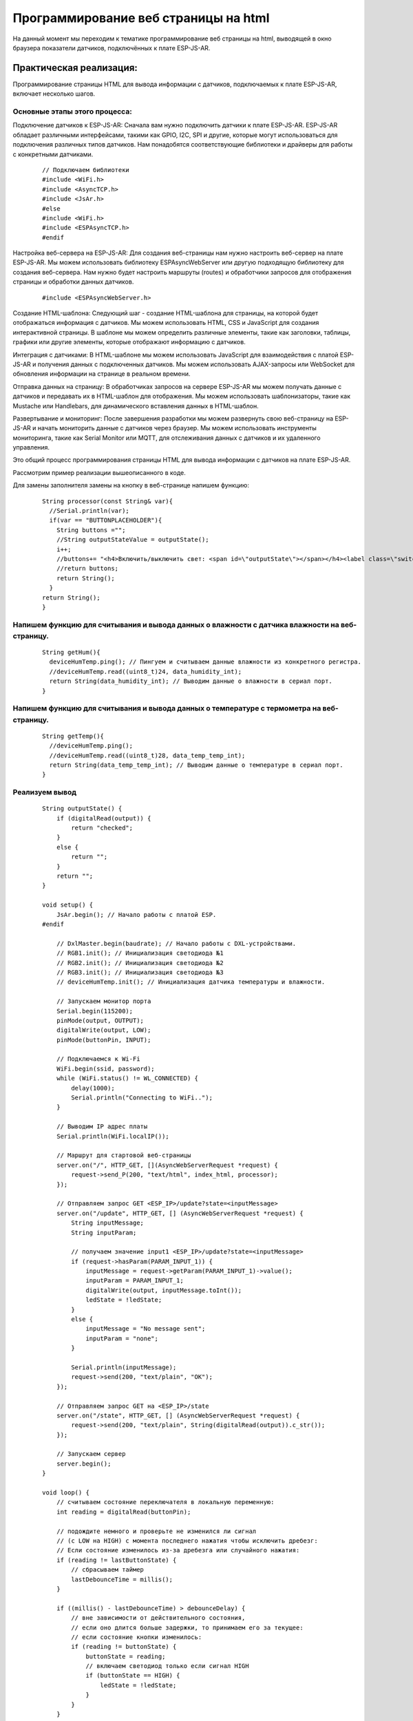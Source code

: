 Программирование веб страницы на html
=====================================

На данный момент мы переходим к тематике программирование веб страницы на html, выводящей в окно браузера показатели датчиков, подключённых к плате ESP-JS-AR.

Практическая реализация:
------------------------

Программирование страницы HTML для вывода информации с датчиков, подключаемых к плате ESP-JS-AR, включает несколько шагов. 

Основные этапы этого процесса:
~~~~~~~~~~~~~~~~~~~~~~~~~~~~~~

Подключение датчиков к ESP-JS-AR: Сначала вам нужно подключить датчики к плате ESP-JS-AR. ESP-JS-AR обладает различными интерфейсами, такими как GPIO, I2C, SPI и другие, которые могут использоваться для подключения различных типов датчиков. Нам понадобятся соответствующие библиотеки и драйверы для работы с конкретными датчиками.

  ::

    // Подключаем библиотеки
    #include <WiFi.h>
    #include <AsyncTCP.h>
    #include <JsAr.h>
    #else
    #include <WiFi.h>
    #include <ESPAsyncTCP.h>
    #endif

Настройка веб-сервера на ESP-JS-AR: Для создания веб-страницы нам нужно настроить веб-сервер на плате ESP-JS-AR. Мы можем использовать библиотеку ESPAsyncWebServer или другую подходящую библиотеку для создания веб-сервера. Нам нужно будет настроить маршруты (routes) и обработчики запросов для отображения страницы и обработки данных датчиков.

  ::

    #include <ESPAsyncWebServer.h>

Создание HTML-шаблона: Следующий шаг - создание HTML-шаблона для страницы, на которой будет отображаться информация с датчиков. Мы можем использовать HTML, CSS и JavaScript для создания интерактивной страницы. В шаблоне мы можем определить различные элементы, такие как заголовки, таблицы, графики или другие элементы, которые отображают информацию с датчиков.

Интеграция с датчиками: В HTML-шаблоне мы можем использовать JavaScript для взаимодействия с платой ESP-JS-AR и получения данных с подключенных датчиков. Мы можем использовать AJAX-запросы или WebSocket для обновления информации на странице в реальном времени.

Отправка данных на страницу: В обработчиках запросов на сервере ESP-JS-AR мы можем получать данные с датчиков и передавать их в HTML-шаблон для отображения. Мы можем использовать шаблонизаторы, такие как Mustache или Handlebars, для динамического вставления данных в HTML-шаблон.

Развертывание и мониторинг: После завершения разработки мы можем развернуть свою веб-страницу на ESP-JS-AR и начать мониторить данные с датчиков через браузер. Мы можем использовать инструменты мониторинга, такие как Serial Monitor или MQTT, для отслеживания данных с датчиков и их удаленного управления.

Это общий процесс программирования страницы HTML для вывода информации с датчиков на плате ESP-JS-AR.

Рассмотрим пример реализации вышеописанного в коде.

Для замены заполнителя замены на кнопку в веб-странице напишем функцию:

  ::

    String processor(const String& var){
      //Serial.println(var);
      if(var == "BUTTONPLACEHOLDER"){
        String buttons ="";
        //String outputStateValue = outputState();
        i++;
        //buttons+= "<h4>Включить/выключить свет: <span id=\"outputState\"></span></h4><label class=\"switch\"><input type=\"checkbox\" onchange=\"toggleCheckbox(this)\" id=\"output\" " + outputStateValue + "><span class=\"slider\"></span></label>" + "<br><br>Температура: "+ getTemp() + "<br><br>Влажность: " +getHum();
        //return buttons;
        return String();
      }
    return String();
    }

Напишем функцию для считывания и вывода данных о влажности с датчика влажности на веб-страницу.
~~~~~~~~~~~~~~~~~~~~~~~~~~~~~~~~~~~~~~~~~~~~~~~~~~~~~~~~~~~~~~~~~~~~~~~~~~~~~~~~~~~~~~~~~~~~~~~
  ::

    String getHum(){
      deviceHumTemp.ping(); // Пингуем и считываем данные влажности из конкретного регистра.
      //deviceHumTemp.read((uint8_t)24, data_humidity_int);
      return String(data_humidity_int); // Выводим данные о влажности в сериал порт.
    }

Напишем функцию для считывания и вывода данных о температуре с термометра на веб-страницу.
~~~~~~~~~~~~~~~~~~~~~~~~~~~~~~~~~~~~~~~~~~~~~~~~~~~~~~~~~~~~~~~~~~~~~~~~~~~~~~~~~~~~~~~~~~


  ::

    String getTemp(){
      //deviceHumTemp.ping();
      //deviceHumTemp.read((uint8_t)28, data_temp_temp_int);
      return String(data_temp_temp_int); // Выводим данные о температуре в сериал порт.
    }

Реализуем вывод
~~~~~~~~~~~~~~~

  ::

    String outputState() {
        if (digitalRead(output)) {
            return "checked";
        }
        else {
            return "";
        }
        return "";
    }

    void setup() {
        JsAr.begin(); // Начало работы с платой ESP.
    #endif

        // DxlMaster.begin(baudrate); // Начало работы с DXL-устройствами.
        // RGB1.init(); // Инициализация светодиода №1
        // RGB2.init(); // Инициализация светодиода №2
        // RGB3.init(); // Инициализация светодиода №3
        // deviceHumTemp.init(); // Инициализация датчика температуры и влажности.

        // Запускаем монитор порта
        Serial.begin(115200);
        pinMode(output, OUTPUT);
        digitalWrite(output, LOW);
        pinMode(buttonPin, INPUT);

        // Подключаемся к Wi-Fi
        WiFi.begin(ssid, password);
        while (WiFi.status() != WL_CONNECTED) {
            delay(1000);
            Serial.println("Connecting to WiFi..");
        }

        // Выводим IP адрес платы
        Serial.println(WiFi.localIP());

        // Маршрут для стартовой веб-страницы
        server.on("/", HTTP_GET, [](AsyncWebServerRequest *request) {
            request->send_P(200, "text/html", index_html, processor);
        });

        // Отправляем запрос GET <ESP_IP>/update?state=<inputMessage>
        server.on("/update", HTTP_GET, [] (AsyncWebServerRequest *request) {
            String inputMessage;
            String inputParam;

            // получаем значение input1 <ESP_IP>/update?state=<inputMessage>
            if (request->hasParam(PARAM_INPUT_1)) {
                inputMessage = request->getParam(PARAM_INPUT_1)->value();
                inputParam = PARAM_INPUT_1;
                digitalWrite(output, inputMessage.toInt());
                ledState = !ledState;
            }
            else {
                inputMessage = "No message sent";
                inputParam = "none";
            }

            Serial.println(inputMessage);
            request->send(200, "text/plain", "OK");
        });

        // Отправляем запрос GET на <ESP_IP>/state
        server.on("/state", HTTP_GET, [] (AsyncWebServerRequest *request) {
            request->send(200, "text/plain", String(digitalRead(output)).c_str());
        });

        // Запускаем сервер
        server.begin();
    }

    void loop() {
        // считываем состояние переключателя в локальную переменную:
        int reading = digitalRead(buttonPin);

        // подождите немного и проверьте не изменился ли сигнал
        // (с LOW на HIGH) с момента последнего нажатия чтобы исключить дребезг:
        // Если состояние изменилось из-за дребезга или случайного нажатия:
        if (reading != lastButtonState) {
            // сбрасываем таймер
            lastDebounceTime = millis();
        }

        if ((millis() - lastDebounceTime) > debounceDelay) {
            // вне зависимости от действительного состояния,
            // если оно длится больше задержки, то принимаем его за текущее:
            // если состояние кнопки изменилось:
            if (reading != buttonState) {
                buttonState = reading;
                // включаем светодиод только если сигнал HIGH
                if (buttonState == HIGH) {
                    ledState = !ledState;
                }
            }
        }

        // выводим состояние светодиода:
        // digitalWrite(output, ledState);

        if (ledState) {
            // RGB1.write(26, 0);
            // RGB1.write(27, 0);
            // RGB1.write(28, 0);
        }
        else {
            // RGB1.write(26, 255);
            // RGB1.write(27, 255);
            // RGB1.write(28, 255);
        }
    }

Результат работы программы.
~~~~~~~~~~~~~~~~~~~~~~~~~~~

.. figure:: images/5.png
       :width: 60%
       :align: center
       :alt: Результат работы программы.





